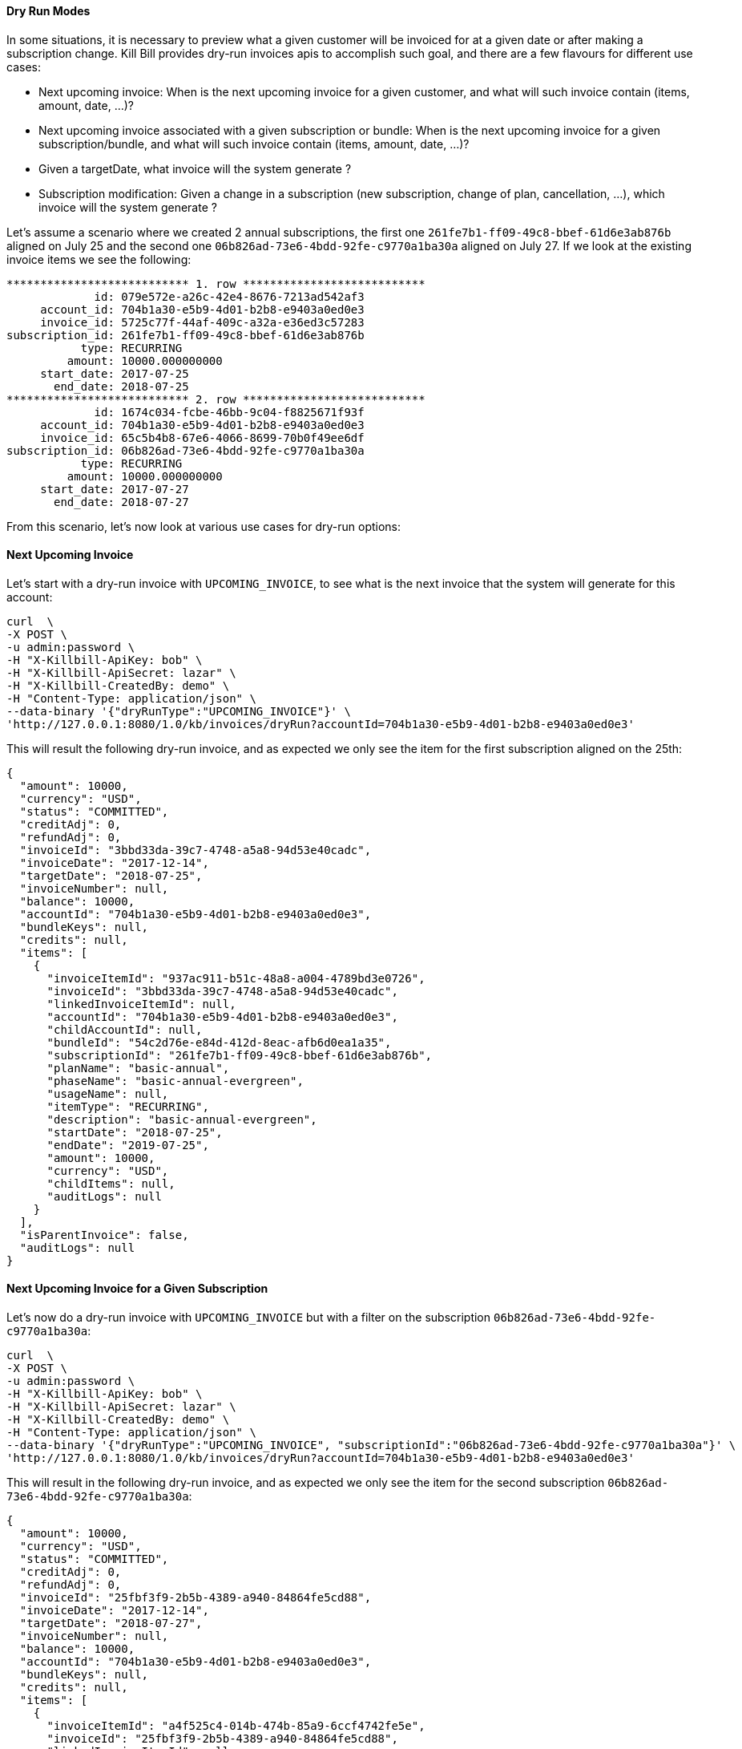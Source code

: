 ==== Dry Run Modes

In some situations, it is necessary to preview what a given customer will be invoiced for at a given date or after making a subscription change.
Kill Bill provides dry-run invoices apis to accomplish such goal, and there are a few flavours for different use cases:

* Next upcoming invoice: When is the next upcoming invoice for a given customer, and what will such invoice contain (items, amount, date, ...)?
* Next upcoming invoice associated with a given subscription or bundle: When is the next upcoming invoice for a given subscription/bundle, and what will such invoice contain (items, amount, date, ...)?
* Given a targetDate, what invoice will the system generate ?
* Subscription modification: Given a change in a subscription (new subscription, change of plan, cancellation, ...), which invoice will the system generate ?



Let's assume a scenario where we created 2 annual subscriptions, the first one `261fe7b1-ff09-49c8-bbef-61d6e3ab876b` aligned 
on July 25 and the second one `06b826ad-73e6-4bdd-92fe-c9770a1ba30a` aligned on July 27.
If we look at the existing invoice items we see the following:


[source,bash]
----
*************************** 1. row ***************************
             id: 079e572e-a26c-42e4-8676-7213ad542af3
     account_id: 704b1a30-e5b9-4d01-b2b8-e9403a0ed0e3
     invoice_id: 5725c77f-44af-409c-a32a-e36ed3c57283
subscription_id: 261fe7b1-ff09-49c8-bbef-61d6e3ab876b
           type: RECURRING
         amount: 10000.000000000
     start_date: 2017-07-25
       end_date: 2018-07-25
*************************** 2. row ***************************
             id: 1674c034-fcbe-46bb-9c04-f8825671f93f
     account_id: 704b1a30-e5b9-4d01-b2b8-e9403a0ed0e3
     invoice_id: 65c5b4b8-67e6-4066-8699-70b0f49ee6df
subscription_id: 06b826ad-73e6-4bdd-92fe-c9770a1ba30a
           type: RECURRING
         amount: 10000.000000000
     start_date: 2017-07-27
       end_date: 2018-07-27
----

From this scenario, let's now look at various use cases for dry-run options:


==== Next Upcoming Invoice


Let's start with a dry-run invoice with `UPCOMING_INVOICE`, to see what is the next invoice that the system will generate for this account:

[source,bash]
----
curl  \
-X POST \
-u admin:password \
-H "X-Killbill-ApiKey: bob" \
-H "X-Killbill-ApiSecret: lazar" \
-H "X-Killbill-CreatedBy: demo" \
-H "Content-Type: application/json" \
--data-binary '{"dryRunType":"UPCOMING_INVOICE"}' \
'http://127.0.0.1:8080/1.0/kb/invoices/dryRun?accountId=704b1a30-e5b9-4d01-b2b8-e9403a0ed0e3'
----

This will result the following dry-run invoice, and as expected we only see the item for the first subscription aligned on the 25th:

[source,bash]
----
{
  "amount": 10000,
  "currency": "USD",
  "status": "COMMITTED",
  "creditAdj": 0,
  "refundAdj": 0,
  "invoiceId": "3bbd33da-39c7-4748-a5a8-94d53e40cadc",
  "invoiceDate": "2017-12-14",
  "targetDate": "2018-07-25",
  "invoiceNumber": null,
  "balance": 10000,
  "accountId": "704b1a30-e5b9-4d01-b2b8-e9403a0ed0e3",
  "bundleKeys": null,
  "credits": null,
  "items": [
    {
      "invoiceItemId": "937ac911-b51c-48a8-a004-4789bd3e0726",
      "invoiceId": "3bbd33da-39c7-4748-a5a8-94d53e40cadc",
      "linkedInvoiceItemId": null,
      "accountId": "704b1a30-e5b9-4d01-b2b8-e9403a0ed0e3",
      "childAccountId": null,
      "bundleId": "54c2d76e-e84d-412d-8eac-afb6d0ea1a35",
      "subscriptionId": "261fe7b1-ff09-49c8-bbef-61d6e3ab876b",
      "planName": "basic-annual",
      "phaseName": "basic-annual-evergreen",
      "usageName": null,
      "itemType": "RECURRING",
      "description": "basic-annual-evergreen",
      "startDate": "2018-07-25",
      "endDate": "2019-07-25",
      "amount": 10000,
      "currency": "USD",
      "childItems": null,
      "auditLogs": null
    }
  ],
  "isParentInvoice": false,
  "auditLogs": null
}
----

==== Next Upcoming Invoice for a Given Subscription

Let's now do a dry-run invoice with `UPCOMING_INVOICE` but with a filter on the subscription `06b826ad-73e6-4bdd-92fe-c9770a1ba30a`:

[source,bash]
----
curl  \
-X POST \
-u admin:password \
-H "X-Killbill-ApiKey: bob" \
-H "X-Killbill-ApiSecret: lazar" \
-H "X-Killbill-CreatedBy: demo" \
-H "Content-Type: application/json" \
--data-binary '{"dryRunType":"UPCOMING_INVOICE", "subscriptionId":"06b826ad-73e6-4bdd-92fe-c9770a1ba30a"}' \
'http://127.0.0.1:8080/1.0/kb/invoices/dryRun?accountId=704b1a30-e5b9-4d01-b2b8-e9403a0ed0e3'
----


This will result in the following dry-run invoice, and as expected we only see the item for the second subscription `06b826ad-73e6-4bdd-92fe-c9770a1ba30a`:


[source,bash]
----
{
  "amount": 10000,
  "currency": "USD",
  "status": "COMMITTED",
  "creditAdj": 0,
  "refundAdj": 0,
  "invoiceId": "25fbf3f9-2b5b-4389-a940-84864fe5cd88",
  "invoiceDate": "2017-12-14",
  "targetDate": "2018-07-27",
  "invoiceNumber": null,
  "balance": 10000,
  "accountId": "704b1a30-e5b9-4d01-b2b8-e9403a0ed0e3",
  "bundleKeys": null,
  "credits": null,
  "items": [
    {
      "invoiceItemId": "a4f525c4-014b-474b-85a9-6ccf4742fe5e",
      "invoiceId": "25fbf3f9-2b5b-4389-a940-84864fe5cd88",
      "linkedInvoiceItemId": null,
      "accountId": "704b1a30-e5b9-4d01-b2b8-e9403a0ed0e3",
      "childAccountId": null,
      "bundleId": "c056fac0-1564-46cd-9e2a-d97e49e30177",
      "subscriptionId": "06b826ad-73e6-4bdd-92fe-c9770a1ba30a",
      "planName": "basic-annual",
      "phaseName": "basic-annual-evergreen",
      "usageName": null,
      "itemType": "RECURRING",
      "description": "basic-annual-evergreen",
      "startDate": "2018-07-27",
      "endDate": "2019-07-27",
      "amount": 10000,
      "currency": "USD",
      "childItems": null,
      "auditLogs": null
    }
  ],
  "isParentInvoice": false,
  "auditLogs": null
}
----


==== Next Invoice for a Given Target Date

Next, let's run a dry-run invoice with `TARGET_DATE` set to `2018-07-27`:

[source,bash]
----
curl  \
-X POST \
-u admin:password \
-H "X-Killbill-ApiKey: bob" \
-H "X-Killbill-ApiSecret: lazar" \
-H "X-Killbill-CreatedBy: demo" \
-H "Content-Type: application/json" \
--data-binary '{"dryRunType":"TARGET_DATE"}' \
'http://127.0.0.1:8080/1.0/kb/invoices/dryRun?accountId=704b1a30-e5b9-4d01-b2b8-e9403a0ed0e3&targetDate=2018-07-27'
----



This will result the following dry-run invoice, and as expected we will see the same result as the previous example. However, while the previous use case answered the question about the next upcoming invoice for subscription `06b826ad-73e6-4bdd-92fe-c9770a1ba30a`, in this scenario we answer a different question: Given a targetDate what will the system generate? 

[source,bash]
----
{
  "amount": 10000,
  "currency": "USD",
  "status": "COMMITTED",
  "creditAdj": 0,
  "refundAdj": 0,
  "invoiceId": "d89d776a-b13e-4c53-baad-519bdd9ba6d0",
  "invoiceDate": "2017-12-14",
  "targetDate": "2018-07-27",
  "invoiceNumber": null,
  "balance": 10000,
  "accountId": "704b1a30-e5b9-4d01-b2b8-e9403a0ed0e3",
  "bundleKeys": null,
  "credits": null,
  "items": [
    {
      "invoiceItemId": "9a872df2-1ab9-4250-8f34-8b2cf49ebbb9",
      "invoiceId": "d89d776a-b13e-4c53-baad-519bdd9ba6d0",
      "linkedInvoiceItemId": null,
      "accountId": "704b1a30-e5b9-4d01-b2b8-e9403a0ed0e3",
      "childAccountId": null,
      "bundleId": "c056fac0-1564-46cd-9e2a-d97e49e30177",
      "subscriptionId": "06b826ad-73e6-4bdd-92fe-c9770a1ba30a",
      "planName": "basic-annual",
      "phaseName": "basic-annual-evergreen",
      "usageName": null,
      "itemType": "RECURRING",
      "description": "basic-annual-evergreen",
      "startDate": "2018-07-27",
      "endDate": "2019-07-27",
      "amount": 10000,
      "currency": "USD",
      "childItems": null,
      "auditLogs": null
    }
  ],
  "isParentInvoice": false,
  "auditLogs": null
}
----


==== Subscription Modification

Finally, we'll generate a dry-run invoice associated to a change in the subscription: We want to see what kind of invoice would be generated if we were to change the billing period from `ANNUAL` to `MONTHLY`. Also note that this changed was made on 2018-01-24:

[source,bash]
----
curl -X POST \
 -u admin:password \
 -H 'Content-Type: application/json' \
 -H 'X-Killbill-ApiKey: bob' \
 -H 'X-Killbill-ApiSecret: lazar' \
 -H 'X-Killbill-CreatedBy: demo' \
 -d '{"bundleId":"c056fac0-1564-46cd-9e2a-d97e49e30177", "dryRunType":"SUBSCRIPTION_ACTION",  "phaseType":"EVERGREEN", "productName":"Basic", "productCategory":"BASE", "billingPeriod":"MONTHLY", "priceListName":"DEFAULT", "subscriptionId":"06b826ad-73e6-4bdd-92fe-c9770a1ba30a", "billingPolicy":"IMMEDIATE", "dryRunAction":"CHANGE"}' \
 "http://127.0.0.1:8080/1.0/kb/invoices/dryRun?accountId=704b1a30-e5b9-4d01-b2b8-e9403a0ed0e3"
----

The result is an invoice with 3 items:
 
* `RECURRING` item to invoice the next MONTHLY period
* `REPAIR_ADJ` item to generate a credit for remaining part of the year
* `CBA_ADJ` item to bring back to balance to 0 and generate the resulting account credit.
 
More details below:
 
[source,bash]
----
{
  "amount": -5008.84,
  "currency": "USD",
  "status": "COMMITTED",
  "creditAdj": 5008.84,
  "refundAdj": 0,
  "invoiceId": "e85306e2-2753-4888-b7df-543c308c367c",
  "invoiceDate": "2018-01-24",
  "targetDate": "2018-01-24",
  "invoiceNumber": null,
  "balance": 0,
  "accountId": "704b1a30-e5b9-4d01-b2b8-e9403a0ed0e3",
  "bundleKeys": null,
  "credits": null,
  "items": [
    {
      "invoiceItemId": "f2156511-0273-4ef0-9c11-410a3f6f3872",
      "invoiceId": "e85306e2-2753-4888-b7df-543c308c367c",
      "linkedInvoiceItemId": null,
      "accountId": "704b1a30-e5b9-4d01-b2b8-e9403a0ed0e3",
      "childAccountId": null,
      "bundleId": "c056fac0-1564-46cd-9e2a-d97e49e30177",
      "subscriptionId": "06b826ad-73e6-4bdd-92fe-c9770a1ba30a",
      "planName": "basic-monthly",
      "phaseName": "basic-monthly-evergreen",
      "usageName": null,
      "itemType": "RECURRING",
      "description": "basic-monthly-evergreen",
      "startDate": "2018-01-24",
      "endDate": "2018-01-25",
      "amount": 32.26,
      "currency": "USD",
      "childItems": null,
      "auditLogs": null
    },
    {
      "invoiceItemId": "f78a8843-3155-4f89-ae2a-ca4219936a2c",
      "invoiceId": "e85306e2-2753-4888-b7df-543c308c367c",
      "linkedInvoiceItemId": "1674c034-fcbe-46bb-9c04-f8825671f93f",
      "accountId": "704b1a30-e5b9-4d01-b2b8-e9403a0ed0e3",
      "childAccountId": null,
      "bundleId": null,
      "subscriptionId": null,
      "planName": null,
      "phaseName": null,
      "usageName": null,
      "itemType": "REPAIR_ADJ",
      "description": "Adjustment (subscription change)",
      "startDate": "2018-01-24",
      "endDate": "2018-07-27",
      "amount": -5041.1,
      "currency": "USD",
      "childItems": null,
      "auditLogs": null
    },
    {
      "invoiceItemId": "4b13e745-eaa7-4fcd-bfc8-56a3ff3d5190",
      "invoiceId": "e85306e2-2753-4888-b7df-543c308c367c",
      "linkedInvoiceItemId": null,
      "accountId": "704b1a30-e5b9-4d01-b2b8-e9403a0ed0e3",
      "childAccountId": null,
      "bundleId": null,
      "subscriptionId": null,
      "planName": null,
      "phaseName": null,
      "usageName": null,
      "itemType": "CBA_ADJ",
      "description": "Adjustment (account credit)",
      "startDate": "2018-01-24",
      "endDate": "2018-01-24",
      "amount": 5008.84,
      "currency": "USD",
      "childItems": null,
      "auditLogs": null
    }
  ],
  "isParentInvoice": false,
  "auditLogs": null
}
----
